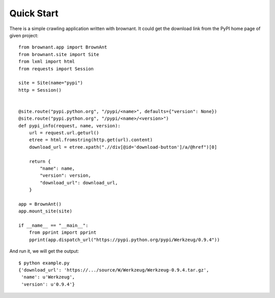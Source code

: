.. _userguide:

Quick Start
===========

There is a simple crawling application written with brownant. It could get
the download link from the PyPI home page of given project::

    from brownant.app import BrownAnt
    from brownant.site import Site
    from lxml import html
    from requests import Session

    site = Site(name="pypi")
    http = Session()


    @site.route("pypi.python.org", "/pypi/<name>", defaults={"version": None})
    @site.route("pypi.python.org", "/pypi/<name>/<version>")
    def pypi_info(request, name, version):
        url = request.url.geturl()
        etree = html.fromstring(http.get(url).content)
        download_url = etree.xpath(".//div[@id='download-button']/a/@href")[0]

        return {
            "name": name,
            "version": version,
            "download_url": download_url,
        }

    app = BrownAnt()
    app.mount_site(site)

    if __name__ == "__main__":
        from pprint import pprint
        pprint(app.dispatch_url("https://pypi.python.org/pypi/Werkzeug/0.9.4"))

And run it, we will get the output::

    $ python example.py
    {'download_url': 'https://.../source/W/Werkzeug/Werkzeug-0.9.4.tar.gz',
     'name': u'Werkzeug',
     'version': u'0.9.4'}
